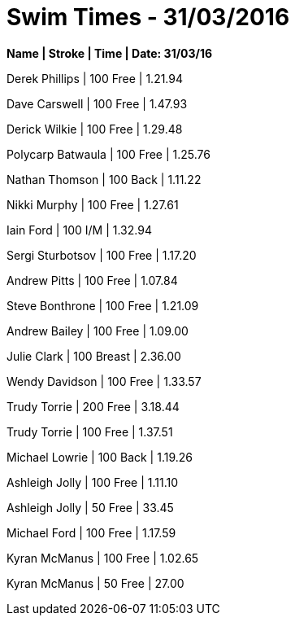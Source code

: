 = Swim Times - 31/03/2016
:hp-tags: Swimming, Blog, Timings


*Name | Stroke | Time | Date: 31/03/16* 

Derek Phillips | 100 Free  |    1.21.94

Dave Carswell  | 100 Free   |   1.47.93

Derick Wilkie | 100 Free | 1.29.48

Polycarp Batwaula | 100 Free | 1.25.76

Nathan Thomson | 100 Back | 1.11.22

Nikki Murphy | 100 Free | 1.27.61

Iain Ford | 100 I/M | 1.32.94

Sergi Sturbotsov | 100 Free | 1.17.20

Andrew Pitts | 100 Free | 1.07.84

Steve Bonthrone | 100 Free | 1.21.09

Andrew Bailey | 100 Free | 1.09.00

Julie Clark | 100 Breast | 2.36.00

Wendy Davidson | 100 Free | 1.33.57

Trudy Torrie | 200 Free | 3.18.44

Trudy Torrie | 100 Free | 1.37.51

Michael Lowrie | 100 Back | 1.19.26

Ashleigh Jolly | 100 Free | 1.11.10

Ashleigh Jolly | 50 Free | 33.45

Michael Ford | 100 Free | 1.17.59

Kyran McManus | 100 Free | 1.02.65

Kyran McManus | 50 Free | 27.00





















